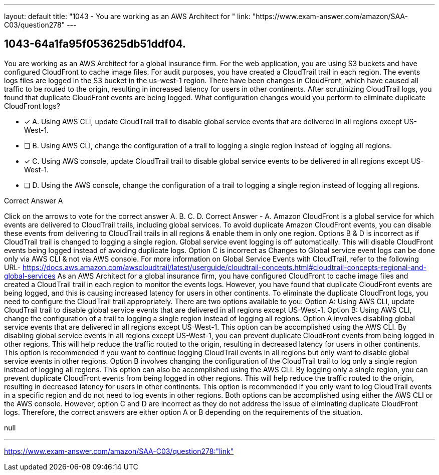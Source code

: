 ---
layout: default 
title: "1043 - You are working as an AWS Architect for "
link: "https://www.exam-answer.com/amazon/SAA-C03/question278"
---


[.question]
== 1043-64a1fa95f053625db51ddf04.


****

[.query]
--
You are working as an AWS Architect for a global insurance firm.
For the web application, you are using S3 buckets and have configured CloudFront to cache image files.
For audit purposes, you have created a CloudTrail trail in each region.
The events logs files are logged in the S3 bucket in the us-west-1 region. There have been changes in CloudFront, which have caused all traffic to be routed to the origin, resulting in increased latency for users in other continents.
After scrutinizing CloudTrail logs, you found that duplicate CloudFront events are being logged.
What configuration changes would you perform to eliminate duplicate CloudFront logs?


--

[.list]
--
* [*] A. Using AWS CLI, update CloudTrail trail to disable global service events that are delivered in all regions except US-West-1.
* [ ] B. Using AWS CLI, change the configuration of a trail to logging a single region instead of logging all regions.
* [*] C. Using AWS console, update CloudTrail trail to disable global service events to be delivered in all regions except US-West-1.
* [ ] D. Using the AWS console, change the configuration of a trail to logging a single region instead of logging all regions.

--
****

[.answer]
Correct Answer  A

[.explanation]
--
Click on the arrows to vote for the correct answer
A.
B.
C.
D.
Correct Answer - A.
Amazon CloudFront is a global service for which events are delivered to CloudTrail trails, including global services.
To avoid duplicate Amazon CloudFront events, you can disable these events from delivering to CloudTrail trails in all regions &amp; enable them in only one region.
Options B &amp; D is incorrect as if CloudTrail trail is changed to logging a single region.
Global service event logging is off automatically.
This will disable CloudFront events being logged instead of avoiding duplicate logs.
Option C is incorrect as Changes to Global service event logs can be done only via AWS CLI &amp; not via AWS console.
For more information on Global Service Events with CloudTrail, refer to the following URL-
https://docs.aws.amazon.com/awscloudtrail/latest/userguide/cloudtrail-concepts.html#cloudtrail-concepts-regional-and-global-services
As an AWS Architect for a global insurance firm, you have configured CloudFront to cache image files and created a CloudTrail trail in each region to monitor the events logs. However, you have found that duplicate CloudFront events are being logged, and this is causing increased latency for users in other continents.
To eliminate the duplicate CloudFront logs, you need to configure the CloudTrail trail appropriately. There are two options available to you:
Option A: Using AWS CLI, update CloudTrail trail to disable global service events that are delivered in all regions except US-West-1. Option B: Using AWS CLI, change the configuration of a trail to logging a single region instead of logging all regions.
Option A involves disabling global service events that are delivered in all regions except US-West-1. This option can be accomplished using the AWS CLI. By disabling global service events in all regions except US-West-1, you can prevent duplicate CloudFront events from being logged in other regions. This will help reduce the traffic routed to the origin, resulting in decreased latency for users in other continents. This option is recommended if you want to continue logging CloudTrail events in all regions but only want to disable global service events in other regions.
Option B involves changing the configuration of the CloudTrail trail to log only a single region instead of logging all regions. This option can also be accomplished using the AWS CLI. By logging only a single region, you can prevent duplicate CloudFront events from being logged in other regions. This will help reduce the traffic routed to the origin, resulting in decreased latency for users in other continents. This option is recommended if you only want to log CloudTrail events in a specific region and do not need to log events in other regions.
Both options can be accomplished using either the AWS CLI or the AWS console. However, option C and D are incorrect as they do not address the issue of eliminating duplicate CloudFront logs. Therefore, the correct answers are either option A or B depending on the requirements of the situation.
--

[.ka]
null

'''



https://www.exam-answer.com/amazon/SAA-C03/question278:"link"


